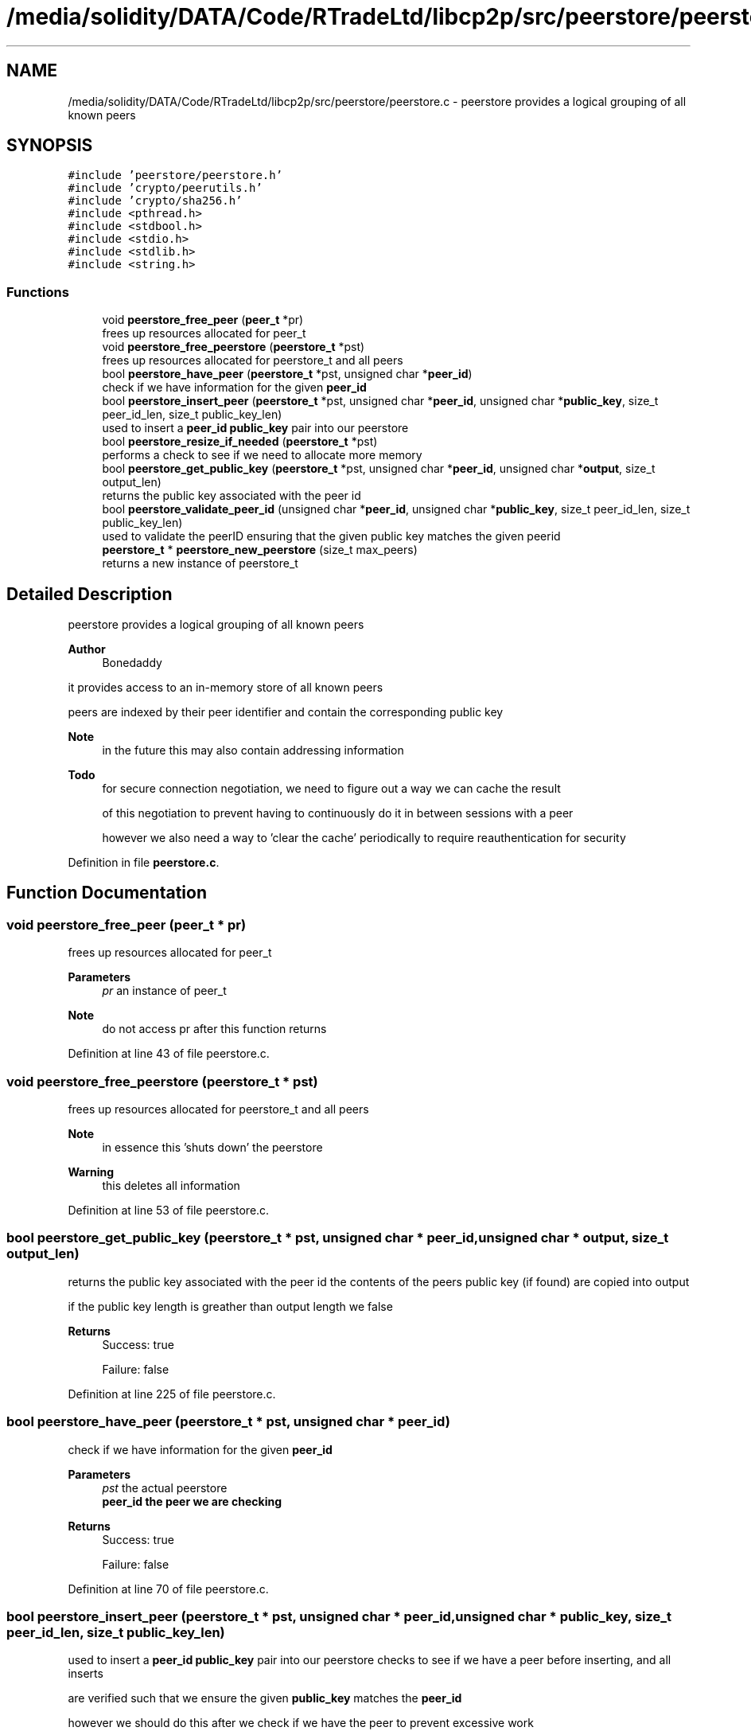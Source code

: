 .TH "/media/solidity/DATA/Code/RTradeLtd/libcp2p/src/peerstore/peerstore.c" 3 "Thu Aug 6 2020" "libcp2p" \" -*- nroff -*-
.ad l
.nh
.SH NAME
/media/solidity/DATA/Code/RTradeLtd/libcp2p/src/peerstore/peerstore.c \- peerstore provides a logical grouping of all known peers  

.SH SYNOPSIS
.br
.PP
\fC#include 'peerstore/peerstore\&.h'\fP
.br
\fC#include 'crypto/peerutils\&.h'\fP
.br
\fC#include 'crypto/sha256\&.h'\fP
.br
\fC#include <pthread\&.h>\fP
.br
\fC#include <stdbool\&.h>\fP
.br
\fC#include <stdio\&.h>\fP
.br
\fC#include <stdlib\&.h>\fP
.br
\fC#include <string\&.h>\fP
.br

.SS "Functions"

.in +1c
.ti -1c
.RI "void \fBpeerstore_free_peer\fP (\fBpeer_t\fP *pr)"
.br
.RI "frees up resources allocated for peer_t "
.ti -1c
.RI "void \fBpeerstore_free_peerstore\fP (\fBpeerstore_t\fP *pst)"
.br
.RI "frees up resources allocated for peerstore_t and all peers "
.ti -1c
.RI "bool \fBpeerstore_have_peer\fP (\fBpeerstore_t\fP *pst, unsigned char *\fBpeer_id\fP)"
.br
.RI "check if we have information for the given \fBpeer_id\fP "
.ti -1c
.RI "bool \fBpeerstore_insert_peer\fP (\fBpeerstore_t\fP *pst, unsigned char *\fBpeer_id\fP, unsigned char *\fBpublic_key\fP, size_t peer_id_len, size_t public_key_len)"
.br
.RI "used to insert a \fBpeer_id\fP \fBpublic_key\fP pair into our peerstore "
.ti -1c
.RI "bool \fBpeerstore_resize_if_needed\fP (\fBpeerstore_t\fP *pst)"
.br
.RI "performs a check to see if we need to allocate more memory "
.ti -1c
.RI "bool \fBpeerstore_get_public_key\fP (\fBpeerstore_t\fP *pst, unsigned char *\fBpeer_id\fP, unsigned char *\fBoutput\fP, size_t output_len)"
.br
.RI "returns the public key associated with the peer id "
.ti -1c
.RI "bool \fBpeerstore_validate_peer_id\fP (unsigned char *\fBpeer_id\fP, unsigned char *\fBpublic_key\fP, size_t peer_id_len, size_t public_key_len)"
.br
.RI "used to validate the peerID ensuring that the given public key matches the given peerid "
.ti -1c
.RI "\fBpeerstore_t\fP * \fBpeerstore_new_peerstore\fP (size_t max_peers)"
.br
.RI "returns a new instance of peerstore_t "
.in -1c
.SH "Detailed Description"
.PP 
peerstore provides a logical grouping of all known peers 


.PP
\fBAuthor\fP
.RS 4
Bonedaddy
.RE
.PP
it provides access to an in-memory store of all known peers
.PP
peers are indexed by their peer identifier and contain the corresponding public key 
.PP
\fBNote\fP
.RS 4
in the future this may also contain addressing information 
.RE
.PP
\fBTodo\fP
.RS 4
for secure connection negotiation, we need to figure out a way we can cache the result 
.PP
of this negotiation to prevent having to continuously do it in between sessions with a peer 
.PP
however we also need a way to 'clear the cache' periodically to require reauthentication for security 
.RE
.PP

.PP
Definition in file \fBpeerstore\&.c\fP\&.
.SH "Function Documentation"
.PP 
.SS "void peerstore_free_peer (\fBpeer_t\fP * pr)"

.PP
frees up resources allocated for peer_t 
.PP
\fBParameters\fP
.RS 4
\fIpr\fP an instance of peer_t 
.RE
.PP
\fBNote\fP
.RS 4
do not access pr after this function returns 
.RE
.PP

.PP
Definition at line 43 of file peerstore\&.c\&.
.SS "void peerstore_free_peerstore (\fBpeerstore_t\fP * pst)"

.PP
frees up resources allocated for peerstore_t and all peers 
.PP
\fBNote\fP
.RS 4
in essence this 'shuts down' the peerstore 
.RE
.PP
\fBWarning\fP
.RS 4
this deletes all information 
.RE
.PP

.PP
Definition at line 53 of file peerstore\&.c\&.
.SS "bool peerstore_get_public_key (\fBpeerstore_t\fP * pst, unsigned char * peer_id, unsigned char * output, size_t output_len)"

.PP
returns the public key associated with the peer id the contents of the peers public key (if found) are copied into output
.PP
if the public key length is greather than output length we false 
.PP
\fBReturns\fP
.RS 4
Success: true 
.PP
Failure: false 
.RE
.PP

.PP
Definition at line 225 of file peerstore\&.c\&.
.SS "bool peerstore_have_peer (\fBpeerstore_t\fP * pst, unsigned char * peer_id)"

.PP
check if we have information for the given \fBpeer_id\fP 
.PP
\fBParameters\fP
.RS 4
\fIpst\fP the actual peerstore 
.br
\fI\fBpeer_id\fP\fP the peer we are checking 
.RE
.PP
\fBReturns\fP
.RS 4
Success: true 
.PP
Failure: false 
.RE
.PP

.PP
Definition at line 70 of file peerstore\&.c\&.
.SS "bool peerstore_insert_peer (\fBpeerstore_t\fP * pst, unsigned char * peer_id, unsigned char * public_key, size_t peer_id_len, size_t public_key_len)"

.PP
used to insert a \fBpeer_id\fP \fBpublic_key\fP pair into our peerstore checks to see if we have a peer before inserting, and all inserts
.PP
are verified such that we ensure the given \fBpublic_key\fP matches the \fBpeer_id\fP
.PP
however we should do this after we check if we have the peer to prevent excessive work 
.PP
\fBNote\fP
.RS 4
if we already have the peer we report true and return early 
.RE
.PP
\fBTodo\fP
.RS 4
fix possible race condition with peerstore_have_peer check and the write lock we claim here 
.RE
.PP
\fBWarning\fP
.RS 4
\fBpeer_id\fP must be sha256 based 
.RE
.PP
\fBTodo\fP
.RS 4
add \fBpeer_id\fP and \fBpublic_key\fP verification 
.RE
.PP
\fBReturns\fP
.RS 4
Success (not addedd): true 
.PP
Success(added): true 
.PP
Failure: false 
.RE
.PP

.PP
\fBTodo\fP
.RS 4
this isn't entirely race free, and it is possible for 2 requests to occur in a row 
.RE
.PP
.PP
.IP "\(bu" 2
\fBTodo\fP
.RS 4
enable lru type cache to clean out old entries 
.RE
.PP
.PP
\fBTodo\fP
.RS 4
dont insert if we already have data for this peer 
.RE
.PP
.PP
\fBTodo\fP
.RS 4
this is where the race condition lies 
.RE
.PP

.PP
.PP
\fBNote\fP
.RS 4
compute the peerID from the public key we are given
.PP
we then match this with the peerID we are being given
.PP
this ensures we dont enter any bad data into the peerstore
.PP
this checks to see if we have enough room in the dynamic array
.PP
if we dont have enough room then we will resize increase space by 2x
.PP
if that isn't greater than the max peers size\&. if it is greater
.PP
then we use the max peers as the limit
.PP
returns true even if we dint need to resize because we have enough room
.PP
right now im not sure if we should store this in the peerstore
.PP
or use a pointer\&. i think like this would consume less memory
.RE
.PP

.PP
Definition at line 104 of file peerstore\&.c\&.
.SS "\fBpeerstore_t\fP* peerstore_new_peerstore (size_t max_peers)"

.PP
returns a new instance of peerstore_t is responsible for allocating memory and initializing the mutex
.PP
it initially allocates 2 slots of memory for the the peers memory
.PP
and will double this whenever the max is reached to prevent repeat allocations 
.PP
Definition at line 291 of file peerstore\&.c\&.
.SS "bool peerstore_resize_if_needed (\fBpeerstore_t\fP * pst)"

.PP
performs a check to see if we need to allocate more memory 
.PP
\fBWarning\fP
.RS 4
caller must take care of locking
.RE
.PP
this is called after every insertion to the peerstore
.PP
so that the following call will have fresh memory to store data into 
.PP
\fBReturns\fP
.RS 4
Success (enough size): true 
.PP
Success (resized ok): true 
.PP
Failure (resized failed): false 
.RE
.PP

.PP
\fBNote\fP
.RS 4
set the new peers size to twice the current 
.PP
but if it ends up being more than the max peers we want 
.PP
lets just use the max limit instead
.RE
.PP

.PP
Definition at line 192 of file peerstore\&.c\&.
.SS "bool peerstore_validate_peer_id (unsigned char * peer_id, unsigned char * public_key, size_t peer_id_len, size_t public_key_len)"

.PP
used to validate the peerID ensuring that the given public key matches the given peerid 
.PP
\fBParameters\fP
.RS 4
\fI\fBpeer_id\fP\fP the actual peerid 
.br
\fI\fBpublic_key\fP\fP the public key in PEM format 
.br
\fIpeer_id_len\fP the size of the \fBpeer_id\fP 
.br
\fIpublic_key_len\fP the size of the \fBpublic_key\fP 
.RE
.PP

.PP
\fBTodo\fP
.RS 4
enable better length selection 
.RE
.PP

.PP
Definition at line 261 of file peerstore\&.c\&.
.SH "Author"
.PP 
Generated automatically by Doxygen for libcp2p from the source code\&.
